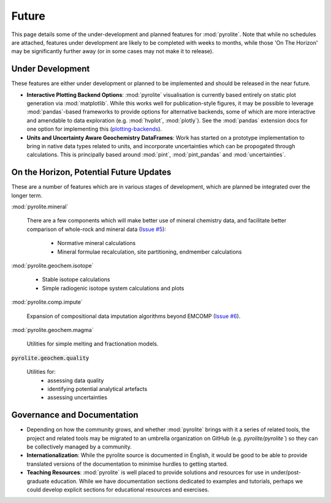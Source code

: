Future
========

This page details some of the under-development and planned features for
:mod:`pyrolite`. Note that while no schedules are attached, features under development
are likely to be completed with weeks to months, while those 'On The Horizon' may be
significantly further away (or in some cases may not make it to release).

Under Development
-------------------

These features are either under development or planned to be implemented
and should be released in the near future.


* **Interactive Plotting Backend Options**: :mod:`pyrolite` visualisation is currently
  based entirely on static plot generation via :mod:`matplotlib`. While this works
  well for publication-style figures, it may be possible to leverage :mod:`pandas`-based
  frameworks to provide options for alternative backends, some of which are more
  interactive and amendable to data exploration (e.g. :mod:`hvplot`, :mod:`plotly`).
  See the :mod:`pandas` extension docs for one option for implementing this
  (`plotting-backends <https://pandas.pydata.org/pandas-docs/stable/development/extending.html#plotting-backends>`__).

* **Units and Uncertainty Aware Geochemistry DataFrames**:
  Work has started on a prototype implementation to bring in native data types related to units, 
  and incorporate uncertainties which can be propogated through calculations. This is principally
  based around :mod:`pint`, :mod:`pint_pandas` and :mod:`uncertainties`.

On the Horizon, Potential Future Updates
----------------------------------------

These are a number of features which are in various stages of development, which are
planned be integrated over the longer term.

:mod:`pyrolite.mineral`

  There are a few components which will make better use of mineral chemistry data,
  and facilitate better comparison of whole-rock and mineral data
  (`Issue #5 <https://github.com/morganjwilliams/pyrolite/issues/5>`__):

    * Normative mineral calculations
    * Mineral formulae recalculation, site partitioning, endmember calculations

:mod:`pyrolite.geochem.isotope`

  * Stable isotope calculations
  * Simple radiogenic isotope system calculations and plots

:mod:`pyrolite.comp.impute`

  Expansion of compositional data imputation algorithms beyond EMCOMP
  (`Issue #6 <https://github.com/morganjwilliams/pyrolite/issues/6>`__).

:mod:`pyrolite.geochem.magma`

  Utilities for simple melting and fractionation models.

:code:`pyrolite.geochem.quality`

  Utilities for:
    * assessing data quality
    * identifying potential analytical artefacts
    * assessing uncertainties



Governance and Documentation
------------------------------

* Depending on how the community grows, and whether :mod:`pyrolite` brings with it
  a series of related tools, the project and related tools may be migrated to an
  umbrella organization on GitHub (e.g. `pyrolite/pyrolite``) so they can be
  collectively managed by a community.

* **Internationalization**: While the pyrolite source is documented in English,
  it would be good to be able to provide translated versions of the documentation
  to minimise hurdles to getting started.

* **Teaching Resources**: :mod:`pyrolite` is well placed to provide solutions
  and resources for use in under/post-graduate education. While we have documentation
  sections dedicated to examples and tutorials, perhaps we could develop explicit
  sections for educational resources and exercises.
